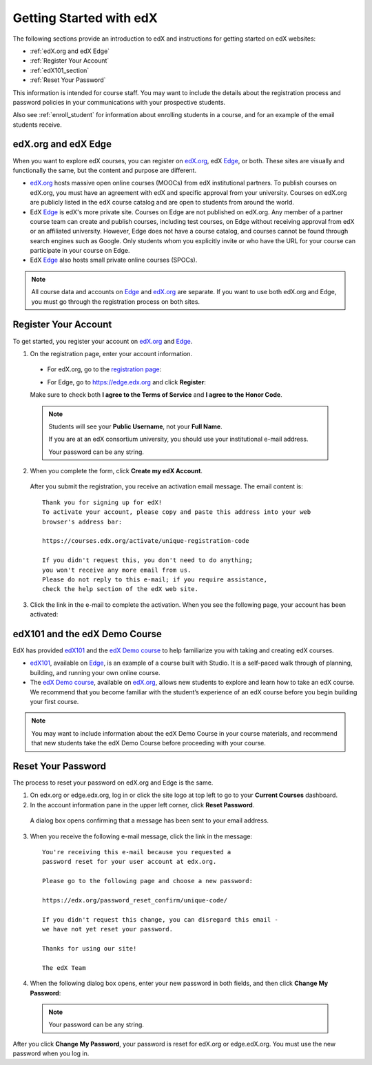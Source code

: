 .. _Getting Started with edX:

#############################
Getting Started with edX
#############################

The following sections provide an introduction to edX and instructions for getting started on edX websites:

* :ref:`edX.org and edX Edge`
* :ref:`Register Your Account`
* :ref:`edX101_section`
* :ref:`Reset Your Password`

This information is intended for course staff. You may want to include the details about the registration process and password policies in your communications with your prospective students. 

Also see :ref:`enroll_student` for information about enrolling students in a course, and for an example of the email students receive.

.. _edX.org and edX Edge:

*************************
edX.org and edX Edge
*************************

When you want to explore edX courses, you can register on edX.org_, edX Edge_, or both. These sites are visually and functionally the same, but the content and purpose are different.

* edX.org_ hosts massive open online courses (MOOCs) from edX institutional partners. To publish courses on edX.org, you must have an agreement with edX and specific approval from your university. Courses on edX.org are publicly listed in the edX course catalog and are open to students from around the world.

* EdX Edge_ is edX's more private site. Courses on Edge are not published on edX.org. Any member of a partner course team can create and publish courses, including test courses, on Edge without receiving approval from edX or an affiliated university. However, Edge does not have a course catalog, and courses cannot be found through search engines such as Google. Only students whom you explicitly invite or who have the URL for your course can participate in your course on Edge.

* EdX Edge_ also hosts small private online courses (SPOCs).

.. note:: All course data and accounts on Edge_ and edX.org_ are separate. If you want to use both edX.org and Edge, you must go through the registration process on both sites.


.. _Edge: http://edge.edx.org
.. _edX.org: http://edx.org



.. _Register Your Account:

*************************
Register Your Account
*************************

To get started, you register your account on edX.org_ and Edge_.  

#. On the registration page, enter your account information.

  * For edX.org, go to the `registration page <https://courses.edx.org/register>`_:

    .. image:: ../../../shared/building_and_running_chapters/Images/edx_registration.png
     :alt: Image of the edX.org registration page


  * For Edge, go to https://edge.edx.org and click **Register**:

    .. image:: ../../../shared/building_and_running_chapters/Images/edge_register.png
     :alt: Image of the Edge registration page

  Make sure to check both **I agree to the Terms of Service** and **I agree to the Honor Code**.  

  .. note::  Students will see your **Public Username**, not your **Full Name**.

    If you are at an edX consortium university, you should use your institutional e-mail address.

    Your password can be any string.

2. When you complete the form, click **Create my edX Account**.

  After you submit the registration, you receive an activation email message. The email content is::

    Thank you for signing up for edX! 
    To activate your account, please copy and paste this address into your web 
    browser's address bar:

    https://courses.edx.org/activate/unique-registration-code
  
    If you didn't request this, you don't need to do anything; 
    you won't receive any more email from us. 
    Please do not reply to this e-mail; if you require assistance, 
    check the help section of the edX web site.

3. Click the link in the e-mail to complete the activation. When you see the following page, your account has been activated:

  .. image:: ../../../shared/building_and_running_chapters/Images/activation_screen.png
   :alt: Image of the Activation page


.. _edX101_section:

******************************
edX101 and the edX Demo Course
******************************

EdX has provided edX101_ and the `edX Demo course <https://www.edx.org/course/edx/edx-edxdemo101-edx-demo-1038>`_ to help familiarize you with taking and creating edX courses.

* edX101_, available on Edge_, is an example of a course built with Studio. It is a self-paced walk through of planning, building, and running your own online course.

* The `edX Demo course <https://www.edx.org/course/edx/edx-edxdemo101-edx-demo-1038>`_, available on edX.org_, allows new students to explore and learn how to take an edX course. We recommend that you become familiar with the student’s experience of an edX course before you begin building your first course.

.. note:: You may want to include information about the edX Demo Course in your course materials, and recommend that new students take the edX Demo Course before proceeding with your course.

.. _edx101: https://edge.edx.org/courses/edX/edX101/How_to_Create_an_edX_Course/about


.. _Reset Your Password:

*******************
Reset Your Password
*******************

The process to reset your password on edX.org and Edge is the same.

#. On edx.org or edge.edx.org, log in or click the site logo at top left to go
   to your **Current Courses** dashboard.

#. In the account information pane in the upper left corner, click **Reset Password**. 

  .. image:: ../../../shared/building_and_running_chapters/Images/dashboard-password-reset.png
   :alt: Image with the Reset Password link highlighted

  A dialog box opens confirming that a message has been sent to your email address.
 
  .. image:: ../../../shared/building_and_running_chapters/Images/password-email-dialog.png
   :alt: Image with the Reset Password link highlighted

3. When you receive the following e-mail message, click the link in the message::

     You're receiving this e-mail because you requested a 
     password reset for your user account at edx.org.

     Please go to the following page and choose a new password:

     https://edx.org/password_reset_confirm/unique-code/

     If you didn't request this change, you can disregard this email - 
     we have not yet reset your password.

     Thanks for using our site!

     The edX Team

4. When the following dialog box opens, enter your new password in both fields, and then click **Change My Password**:

  .. image:: ../../../shared/building_and_running_chapters/Images/reset_password.png
   :alt: Image of the Reset Password dialog box

  .. note:: Your password can be any string.

After you click **Change My Password**, your password is reset for edX.org or edge.edX.org. You must use the new password when you log in.